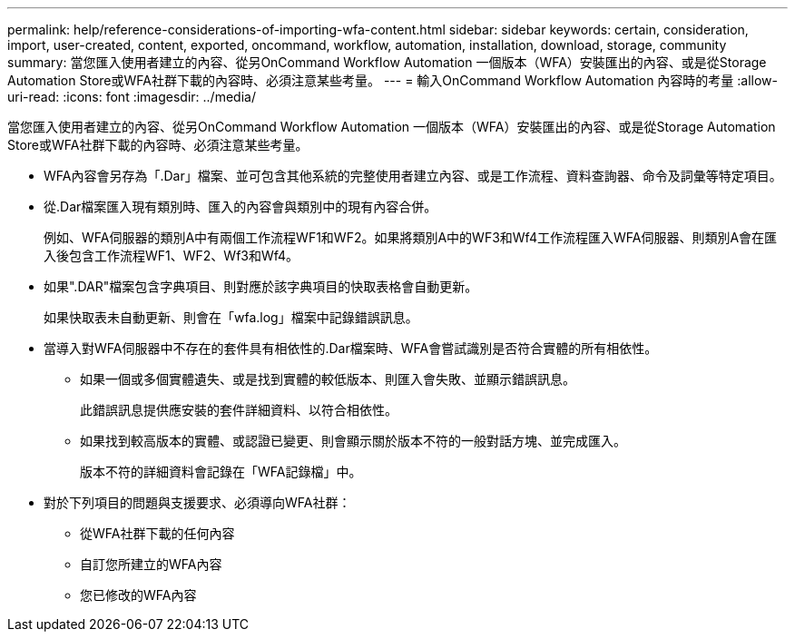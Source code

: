---
permalink: help/reference-considerations-of-importing-wfa-content.html 
sidebar: sidebar 
keywords: certain, consideration, import, user-created, content, exported, oncommand, workflow, automation, installation, download, storage, community 
summary: 當您匯入使用者建立的內容、從另OnCommand Workflow Automation 一個版本（WFA）安裝匯出的內容、或是從Storage Automation Store或WFA社群下載的內容時、必須注意某些考量。 
---
= 輸入OnCommand Workflow Automation 內容時的考量
:allow-uri-read: 
:icons: font
:imagesdir: ../media/


[role="lead"]
當您匯入使用者建立的內容、從另OnCommand Workflow Automation 一個版本（WFA）安裝匯出的內容、或是從Storage Automation Store或WFA社群下載的內容時、必須注意某些考量。

* WFA內容會另存為「.Dar」檔案、並可包含其他系統的完整使用者建立內容、或是工作流程、資料查詢器、命令及詞彙等特定項目。
* 從.Dar檔案匯入現有類別時、匯入的內容會與類別中的現有內容合併。
+
例如、WFA伺服器的類別A中有兩個工作流程WF1和WF2。如果將類別A中的WF3和Wf4工作流程匯入WFA伺服器、則類別A會在匯入後包含工作流程WF1、WF2、Wf3和Wf4。

* 如果".DAR"檔案包含字典項目、則對應於該字典項目的快取表格會自動更新。
+
如果快取表未自動更新、則會在「wfa.log」檔案中記錄錯誤訊息。

* 當導入對WFA伺服器中不存在的套件具有相依性的.Dar檔案時、WFA會嘗試識別是否符合實體的所有相依性。
+
** 如果一個或多個實體遺失、或是找到實體的較低版本、則匯入會失敗、並顯示錯誤訊息。
+
此錯誤訊息提供應安裝的套件詳細資料、以符合相依性。

** 如果找到較高版本的實體、或認證已變更、則會顯示關於版本不符的一般對話方塊、並完成匯入。
+
版本不符的詳細資料會記錄在「WFA記錄檔」中。



* 對於下列項目的問題與支援要求、必須導向WFA社群：
+
** 從WFA社群下載的任何內容
** 自訂您所建立的WFA內容
** 您已修改的WFA內容




